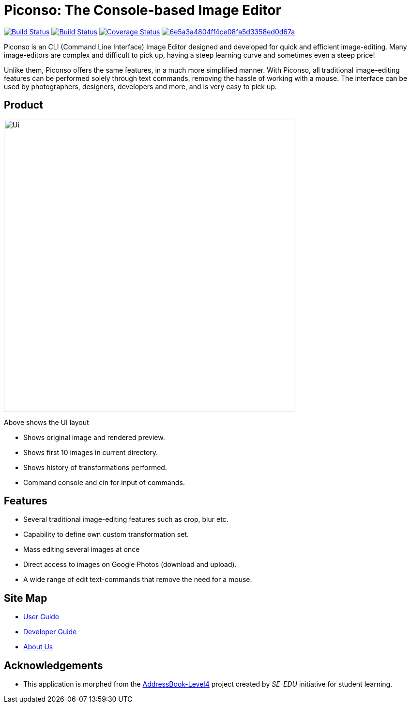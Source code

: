 = Piconso: The Console-based Image Editor

ifdef::env-github,env-browser[:relfileprefix: docs/]

https://travis-ci.org/CS2103-AY1819S1-T09-3/main[image:https://travis-ci.org/CS2103-AY1819S1-T09-3/main.svg?branch=master[Build Status]]
https://ci.appveyor.com/project/benedictcss/main[image:https://ci.appveyor.com/api/projects/status/9odxi2csp68dsqm7?svg=true[Build Status]]
https://coveralls.io/github/CS2103-AY1819S1-T09-3/main?branch=master[image:https://coveralls.io/repos/github/CS2103-AY1819S1-T09-3/main/badge.svg?branch=master[Coverage Status]]
image:https://api.codacy.com/project/badge/Grade/6e5a3a4804ff4ce08fa5d3358ed0d67a[link="https://app.codacy.com/app/lancelotwillow/main?utm_source=github.com&utm_medium=referral&utm_content=CS2103-AY1819S1-T09-3/main&utm_campaign=Badge_Grade_Dashboard"]

Piconso is an CLI (Command Line Interface) Image Editor designed and developed for quick and efficient image-editing. Many image-editors are complex and difficult to pick up, having a steep learning curve and sometimes even a steep price! +

Unlike them, Piconso offers the same features, in a much more simplified manner. With Piconso, all traditional image-editing features can be performed solely through text commands, removing the hassle of working with a mouse. The interface can be used by
photographers, designers, developers and more, and is very easy to pick up.

== Product

ifdef::env-github[]
image::docs/images/Ui.png[width="602"]
endif::[]

ifndef::env-github[]
image::images/Ui.png[width="602"]
endif::[]

Above shows the UI layout

* Shows original image and rendered preview.
* Shows first 10 images in current directory.
* Shows history of transformations performed.
* Command console and cin for input of commands.

== Features

* Several traditional image-editing features such as crop, blur etc.
* Capability to define own custom transformation set.
* Mass editing several images at once
* Direct access to images on Google Photos (download and upload).
* A wide range of edit text-commands that remove the need for a mouse.

== Site Map

* <<UserGuide#, User Guide>>
* <<DeveloperGuide#, Developer Guide>>
* <<AboutUs#, About Us>>

== Acknowledgements

* This application is morphed from the https://github.com/se-edu/[AddressBook-Level4] project created by _SE-EDU_ initiative for student learning.
